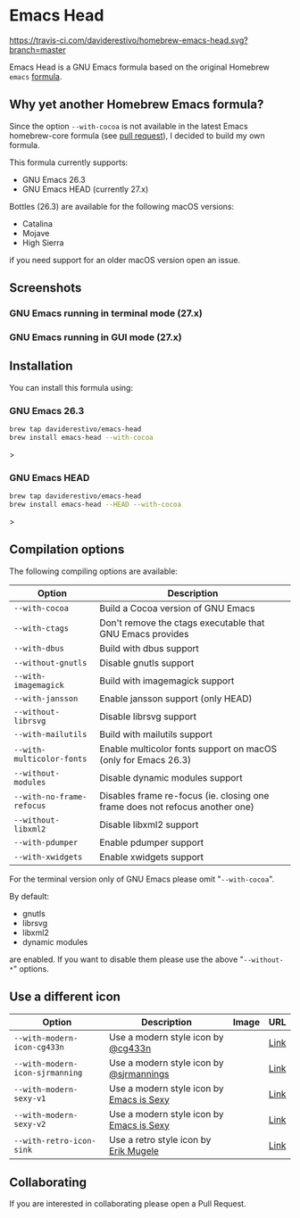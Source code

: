* Emacs Head

[[https://www.gnu.org/licenses/gpl-3.0][https://img.shields.io/badge/License-GPL%20v3-blue.svg]]
[[https://travis-ci.com/daviderestivo/homebrew-emacs-head][https://travis-ci.com/daviderestivo/homebrew-emacs-head.svg?branch=master]]

Emacs Head is a GNU Emacs formula based on the original Homebrew
=emacs= [[https://github.com/Homebrew/homebrew-core/blob/master/Formula/emacs.rb][formula]].

** Why yet another Homebrew Emacs formula?
Since the option ~--with-cocoa~ is not available in the latest Emacs
homebrew-core formula (see [[https://github.com/Homebrew/homebrew-core/pull/36070][pull request]]), I decided to build my own
formula.

This formula currently supports:
- GNU Emacs 26.3
- GNU Emacs HEAD (currently 27.x)

Bottles (26.3) are available for the following macOS versions:
- Catalina
- Mojave
- High Sierra
if you need support for an older macOS version open an issue.

** Screenshots
*** GNU Emacs running in terminal mode (27.x)
[[/images/emacs-head-terminal.png]]
*** GNU Emacs running in GUI mode (27.x)
[[/images/emacs-head-cocoa.png]]
** Installation
You can install this formula using:

*** GNU Emacs 26.3
#+begin_src bash
brew tap daviderestivo/emacs-head
brew install emacs-head --with-cocoa
#+end_src>

*** GNU Emacs HEAD
#+begin_src bash
brew tap daviderestivo/emacs-head
brew install emacs-head --HEAD --with-cocoa
#+end_src>

** Compilation options
The following compiling options are available:

| Option                  | Description                                                                  |
|-------------------------+------------------------------------------------------------------------------|
| ~--with-cocoa~            | Build a Cocoa version of GNU Emacs                                           |
| ~--with-ctags~            | Don't remove the ctags executable that GNU Emacs provides                    |
| ~--with-dbus~             | Build with dbus support                                                      |
| ~--without-gnutls~        | Disable gnutls support                                                       |
| ~--with-imagemagick~      | Build with imagemagick support                                               |
| ~--with-jansson~          | Enable jansson support (only HEAD)                                           |
| ~--without-librsvg~       | Disable librsvg support                                                      |
| ~--with-mailutils~        | Build with mailutils support                                                 |
| ~--with-multicolor-fonts~ | Enable multicolor fonts support on macOS (only for Emacs 26.3)               |
| ~--without-modules~       | Disable dynamic modules support                                              |
| ~--with-no-frame-refocus~ | Disables frame re-focus (ie. closing one frame does not refocus another one) |
| ~--without-libxml2~       | Disable libxml2 support                                                      |
| ~--with-pdumper~          | Enable pdumper support                                                       |
| ~--with-xwidgets~         | Enable xwidgets support                                                      |

For the terminal version only of GNU Emacs please omit "~--with-cocoa~".

By default:
- gnutls
- librsvg
- libxml2
- dynamic modules

are enabled. If you want to disable them please use the above "~--without-*~" options.

** Use a different icon
| Option                        | Description                              | Image                             | URL  |
|-------------------------------+------------------------------------------+-----------------------------------+------|
| ~--with-modern-icon-cg433n~     | Use a modern style icon by [[https://github.com/cg433n][@cg433n]]       | [[/icons/modern-icon-cg433n.png]]     | [[https://github.com/cg433n/emacs-mac-icon][Link]] |
| ~--with-modern-icon-sjrmanning~ | Use a modern style icon by [[https://github.com/sjrmanning][@sjrmannings]]  | [[/icons/modern-icon-sjrmanning.png]] | [[https://github.com/sjrmanning/emacs-icon][Link]] |
| ~--with-modern-sexy-v1~         | Use a modern style icon by [[https://emacs.sexy][Emacs is Sexy]] | [[/icons/moder-icon-sexy-v1.png]]     | [[https://emacs.sexy][Link]] |
| ~--with-modern-sexy-v2~         | Use a modern style icon by [[https://emacs.sexy][Emacs is Sexy]] | [[/icons/moder-icon-sexy-v2.png]]     | [[https://emacs.sexy][Link]] |
| ~--with-retro-icon-sink~        | Use a retro  style icon by [[https://www.teuton.org/~ejm/][Erik Mugele]]   | [[/icons/retro-icon-sink.png]]        | [[https://www.teuton.org/~ejm/emacsicon/][Link]] |

** Collaborating
If you are interested in collaborating please open a Pull Request.
